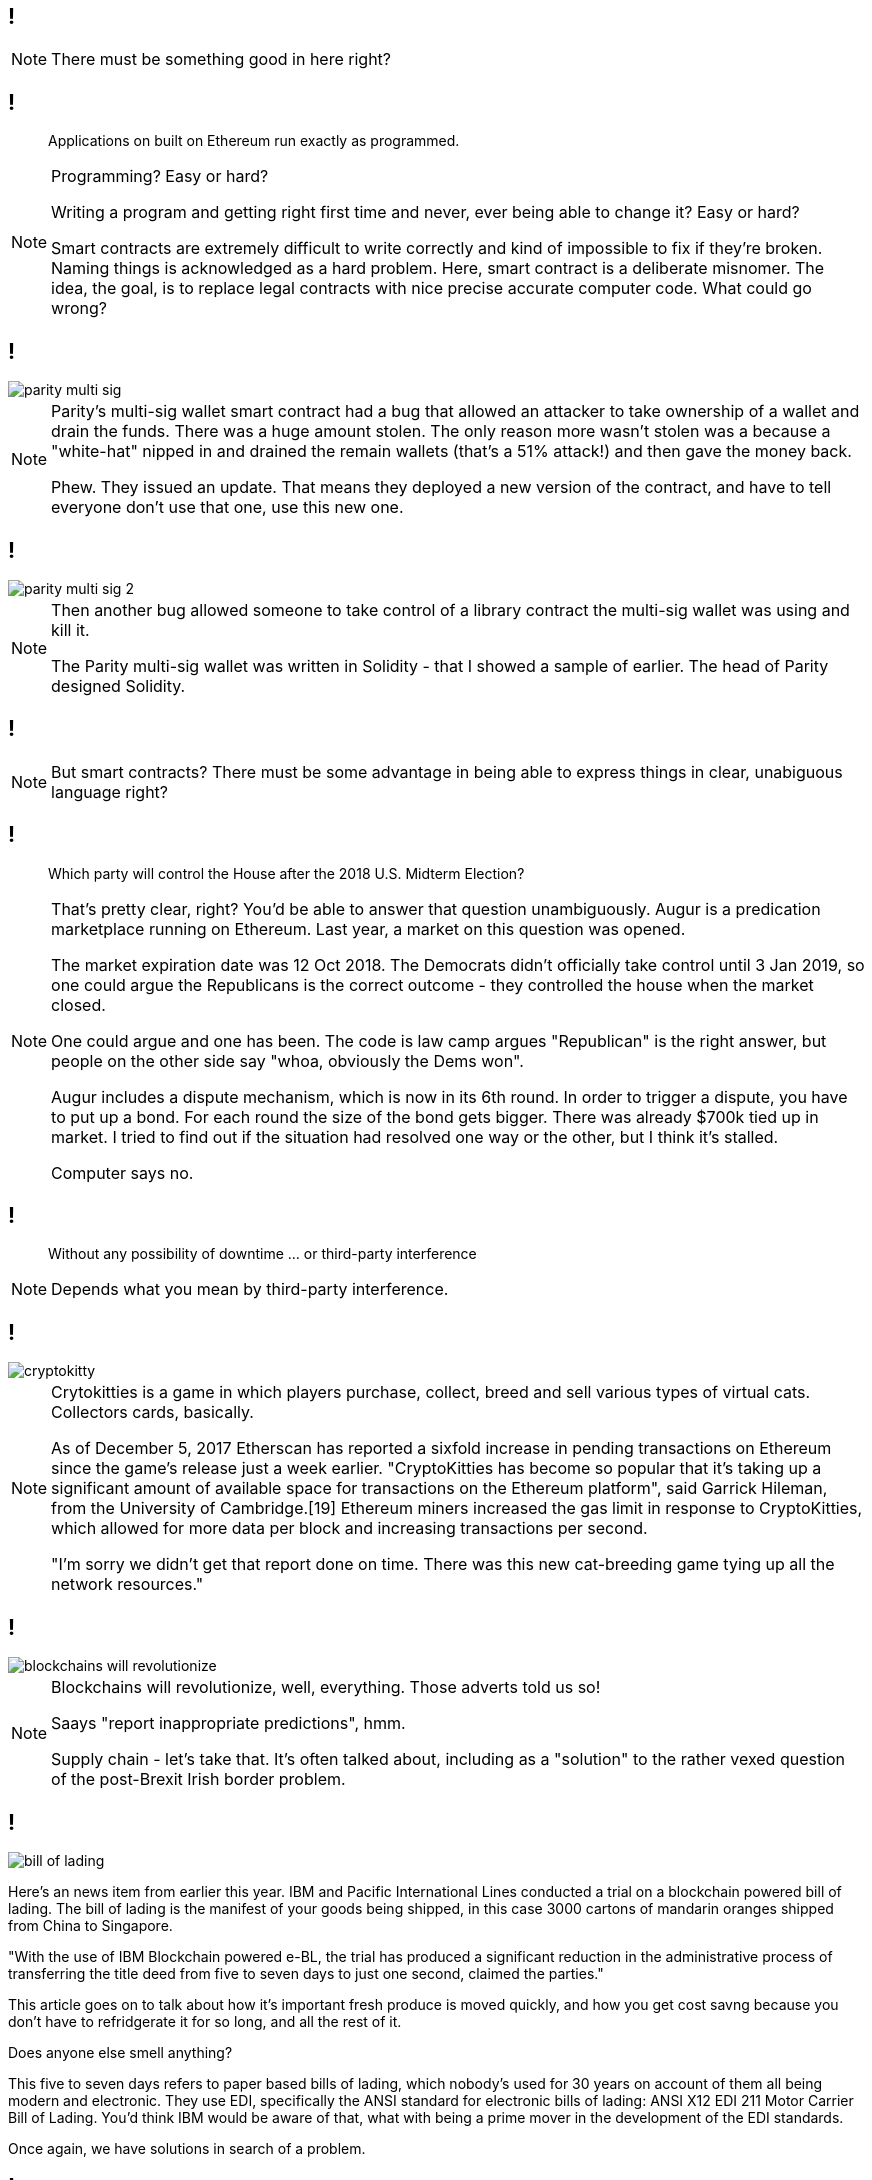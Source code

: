 [data-transition=none]
== !

[NOTE.speaker]
--
There must be something good in here right?
--

[data-transition=none]
== !

[quote]
--
Applications on built on Ethereum run exactly as programmed.
--

[NOTE.speaker]
--
Programming? Easy or hard?

Writing a program and getting right first time and never, ever being able to change it? Easy or hard?

Smart contracts are extremely difficult to write correctly and kind of impossible to fix if they're broken. Naming things is acknowledged as a hard problem. Here, smart contract is a deliberate misnomer. The idea, the goal, is to replace legal contracts with nice precise accurate computer code. What could go wrong?
--

[data-transition=none]
== !

image::parity-multi-sig.png[]

[NOTE.speaker]
--
Parity's multi-sig wallet smart contract had a bug that allowed an attacker to take ownership of a wallet and drain the funds.  There was a huge amount stolen. The only reason more wasn't stolen was a because a "white-hat" nipped in and drained the remain wallets (that's a 51% attack!) and then gave the money back.

Phew. They issued an update. That means they deployed a new version of the contract, and have to tell everyone don't use that one, use this new one.
--

[data-transition=none]
== !

image::parity-multi-sig-2.png[]

[NOTE.speaker]
--
Then another bug allowed someone to take control of a library contract the multi-sig wallet was using and kill it.

The Parity multi-sig wallet was written in Solidity - that I showed a sample of earlier. The head of Parity designed Solidity.
--

[data-transition=none]
== !

[NOTE.speaker]
--
But smart contracts? There must be some advantage in being able to express things in clear, unabiguous language right?
--

[data-transition=none]
== !

[quote]
--
Which party will control the House after the 2018 U.S. Midterm Election?
--

[NOTE.speaker]
--
That's pretty clear, right? You'd be able to answer that question unambiguously.  Augur is a predication marketplace running on Ethereum. Last year, a market on this question was opened.

The market expiration date was 12 Oct 2018. The Democrats didn't officially take control until 3 Jan 2019, so one could argue the Republicans is the correct outcome - they controlled the house when the market closed.

One could argue and one has been.  The code is law camp argues "Republican" is the right answer, but people on the other side say "whoa, obviously the Dems won".

Augur includes a dispute mechanism, which is now in its 6th round.  In order to trigger a dispute, you have to put up a bond. For each round the size of the bond gets bigger. There was already $700k tied up in market.  I tried to find out if the situation had resolved one way or the other, but I think it's stalled.

Computer says no.
--

[data-transition=none]
== !

[quote]
--
Without any possibility of downtime ... or third-party interference
--

[NOTE.speaker]
--
Depends what you mean by third-party interference.
--

[data-transition=none]
== !

image::cryptokitty.png[]

[NOTE.speaker]
--
Crytokitties is a game in which players purchase, collect, breed and sell various types of virtual cats. Collectors cards, basically.

As of December 5, 2017 Etherscan has reported a sixfold increase in pending transactions on Ethereum since the game's release just a week earlier. "CryptoKitties has become so popular that it's taking up a significant amount of available space for transactions on the Ethereum platform", said Garrick Hileman, from the University of Cambridge.[19] Ethereum miners increased the gas limit in response to CryptoKitties, which allowed for more data per block and increasing transactions per second.

"I'm sorry we didn't get that report done on time. There was this new cat-breeding game tying up all the network resources."
--

[data-transition=none]
== !

image::blockchains-will-revolutionize.png[]

[NOTE.speaker]
--
Blockchains will revolutionize, well, everything. Those adverts told us so!

Saays "report inappropriate predictions", hmm.

Supply chain - let's take that. It's often talked about, including as a "solution" to the rather vexed question of the post-Brexit Irish border problem.
--

[data-transition=none]
== !

image::bill-of-lading.png[]

--
Here's an news item from earlier this year. IBM and Pacific International Lines conducted a trial on a blockchain powered bill of lading. The bill of lading is the manifest of your goods being shipped, in this case 3000 cartons of mandarin oranges shipped from China to Singapore.

"With the use of IBM Blockchain powered e-BL, the trial has produced a significant reduction in the administrative process of transferring the title deed from five to seven days to just one second, claimed the parties."

This article goes on to talk about how it's important fresh produce is moved quickly, and how you get cost savng because you don't have to refridgerate it for so long, and all the rest of it.

Does anyone else smell anything?

This five to seven days refers to paper based bills of lading, which nobody's used for 30 years on account of them all being modern and electronic. They use EDI, specifically the ANSI standard for electronic bills of lading: ANSI X12 EDI 211 Motor Carrier Bill of Lading. You'd think IBM would be aware of that, what with being a prime mover in the development of the EDI standards.

Once again, we have solutions in search of a problem.
--

[data-transition=none]
== !

image::monalisa.jpg[]

--
Who owns the Mona Lisa?

An outfit called Verisart, founded in 2015, applies "blockchain technology to combine transparency, anonymity, and security to protect your records of creation and ownership".

This will, apparently, increase the trust in art dealers and reduce fraud, presumably because you can show the provenance of a piece. It's another supply chain thing.

But what if I see a fake and keep the original in my secret underground art gallery?
--

[data-transition=none]
== !

image::edent.jpg[]

[NOTE.speaker]
--
Terence Eden, senior GDS chap and general digital prankster, signed up with a pic of the Mona Lisa he'd grabbed from Wikipedia and, bish bosh, got a certificate of authenticity from Verisart.

Verisart, of course, argue that this isn't the point, he deliberately mislead them, and so on.

However, I think it's exactly the point. Blockchains can only "prove" the data on the chain.  This bit of data arrived at this time from this address. It can't say anything about what happened to the data before that, it certainly assert its truth, and it absolutely can't tie a digital certificate to a real world object.
--

[data-transition=none]
== !

image::blockchain-whisky.png[]

[NOTE.speaker]
--
I mean you'd have to be drunk to believe that.

This is true for every scenario - you can't tie something on the blockchain to a physical object.  You can't tie it to a real event either.
--

[data-transition=none]
== !

image::hr.png[]

[NOTE.speaker]
--
Blockchains will revolutionise HR, right, because we can have a complete and proper record of somebody's qualifications and job history and so on.

How do we verify that? I have a BSc in Electronic Engineering (Environmental and Ecological) from the University of Hull.  I got a 2:1 and I graduated in 1991.

True, not true?

It's not true, I got a 2:2.  How would you have confirmed that? Ask for my degree certificate? I don't know where it is, and if I did produce something how would you know it was genuine? You'd have to back to the University and ask them right?

So, for a trustworthy piece of data to get onto the blockchain, I have to go to a trusted third party and ask them.

What if such a third party doesn't exist?

And what if they get it wrong? How does that play with GDPR, for instance. Or with libel laws? What is the data itself is illegal?
--

[data-transition=none]
== !

image::zero-percent.png[]

[NOTE.speaker]
--
There is no good here. Cryptocurrencies are a pile of shit, smart contracts are extremely difficult, the public blockchain is unreliable. If I want a tamper-proof ledger, we've known how to do that for 40 years.
--



